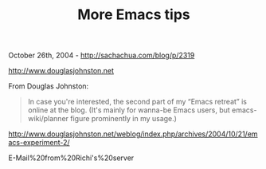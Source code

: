 #+TITLE: More Emacs tips

October 26th, 2004 -
[[http://sachachua.com/blog/p/2319][http://sachachua.com/blog/p/2319]]

[[http://www.douglasjohnston.net][http://www.douglasjohnston.net]]

From Douglas Johnston:

#+BEGIN_QUOTE
  In case you're interested, the second part of my “Emacs retreat” is
   online at the blog. (It's mainly for wanna-be Emacs users, but
   emacs-wiki/planner figure prominently in my usage.)
#+END_QUOTE

[[http://www.douglasjohnston.net/weblog/index.php/archives/2004/10/21/emacs-experiment-2/][http://www.douglasjohnston.net/weblog/index.php/archives/2004/10/21/emacs-experiment-2/]]

E-Mail%20from%20Richi's%20server
